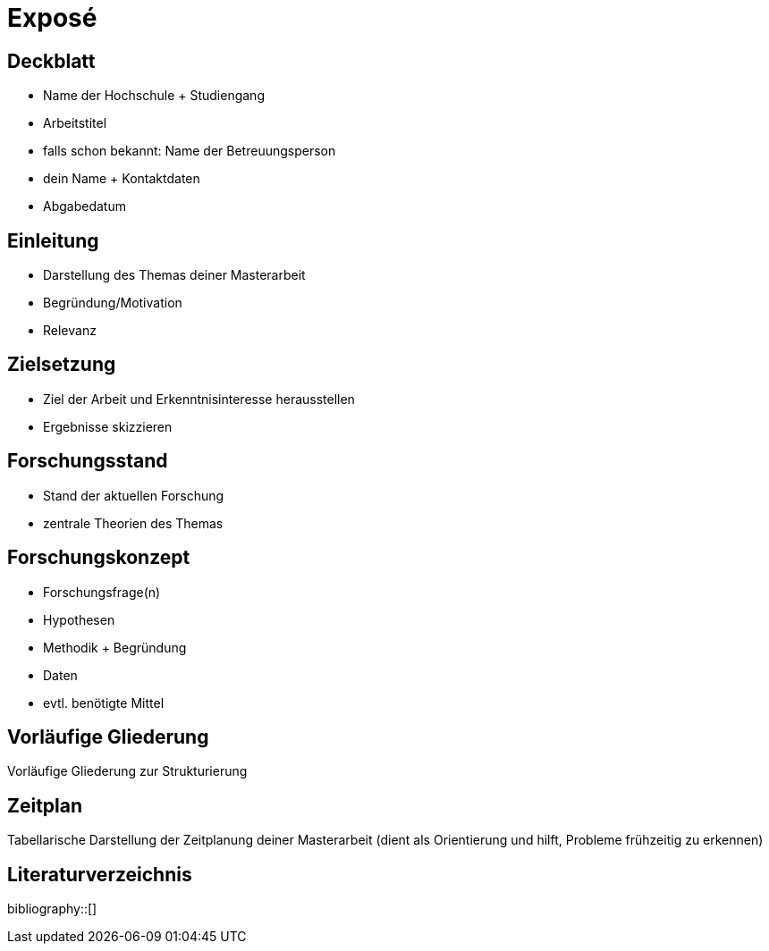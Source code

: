 = Exposé

== Deckblatt

- Name der Hochschule + Studiengang
- Arbeitstitel
- falls schon bekannt: Name der Betreuungsperson
- dein Name + Kontaktdaten
- Abgabedatum

== Einleitung

- Darstellung des Themas deiner Masterarbeit
- Begründung/Motivation
- Relevanz

== Zielsetzung  

- Ziel der Arbeit und Erkenntnisinteresse herausstellen
- Ergebnisse skizzieren

== Forschungsstand

- Stand der aktuellen Forschung
- zentrale Theorien des Themas

== Forschungskonzept

- Forschungsfrage(n)
- Hypothesen
- Methodik + Begründung
- Daten
- evtl. benötigte Mittel

== Vorläufige Gliederung

Vorläufige Gliederung zur Strukturierung

== Zeitplan

Tabellarische Darstellung der Zeitplanung deiner Masterarbeit (dient als Orientierung und hilft, Probleme frühzeitig zu erkennen)

[bibliography]
== Literaturverzeichnis
bibliography::[]
